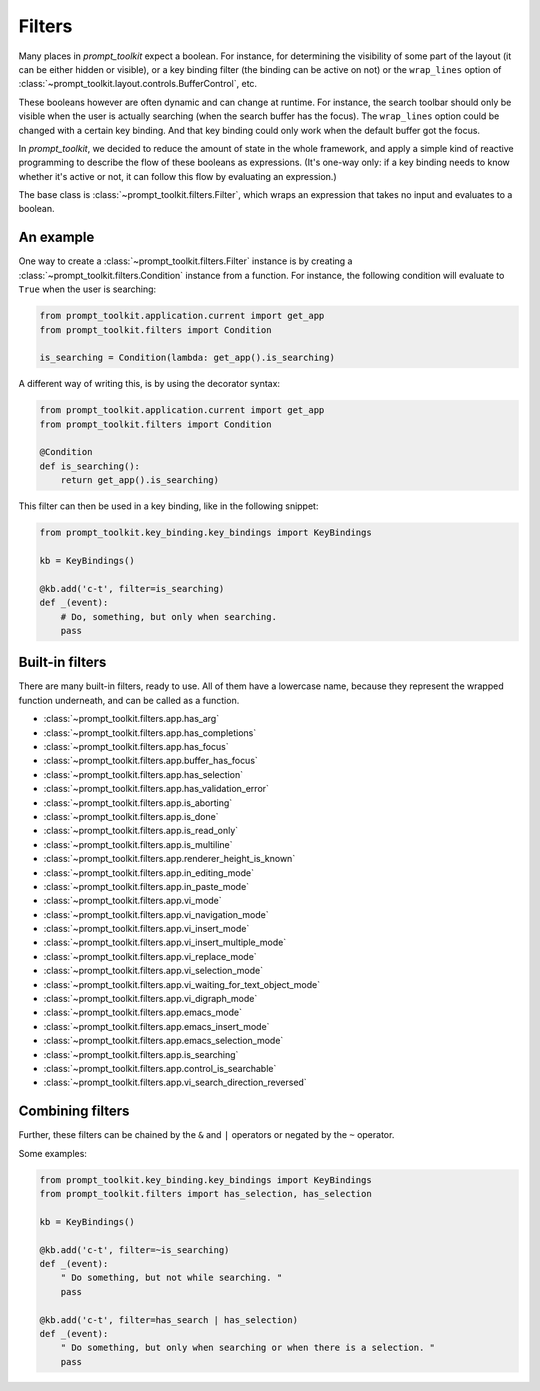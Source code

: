 .. _filters:


Filters
-------

Many places in `prompt_toolkit` expect a boolean. For instance, for determining
the visibility of some part of the layout (it can be either hidden or visible),
or a key binding filter (the binding can be active on not) or the
``wrap_lines`` option of
:class:`~prompt_toolkit.layout.controls.BufferControl`, etc.

These booleans however are often dynamic and can change at runtime. For
instance, the search toolbar should only be visible when the user is actually
searching (when the search buffer has the focus). The ``wrap_lines`` option
could be changed with a certain key binding. And that key binding could only
work when the default buffer got the focus.

In `prompt_toolkit`, we decided to reduce the amount of state in the whole
framework, and apply a simple kind of reactive programming to describe the flow
of these booleans as expressions. (It's one-way only: if a key binding needs to
know whether it's active or not, it can follow this flow by evaluating an
expression.)

The base class is :class:`~prompt_toolkit.filters.Filter`, which wraps an
expression that takes no input and evaluates to a boolean.

An example
^^^^^^^^^^

One way to create a :class:`~prompt_toolkit.filters.Filter` instance is by
creating a :class:`~prompt_toolkit.filters.Condition` instance from a function.
For instance, the following condition will evaluate to ``True`` when the user
is searching:

.. code:: python

    from prompt_toolkit.application.current import get_app
    from prompt_toolkit.filters import Condition

    is_searching = Condition(lambda: get_app().is_searching)

A different way of writing this, is by using the decorator syntax:

.. code:: python

    from prompt_toolkit.application.current import get_app
    from prompt_toolkit.filters import Condition

    @Condition
    def is_searching():
        return get_app().is_searching)

This filter can then be used in a key binding, like in the following snippet:

.. code:: python

    from prompt_toolkit.key_binding.key_bindings import KeyBindings

    kb = KeyBindings()

    @kb.add('c-t', filter=is_searching)
    def _(event):
        # Do, something, but only when searching.
        pass

Built-in filters
^^^^^^^^^^^^^^^^^

There are many built-in filters, ready to use. All of them have a lowercase
name, because they represent the wrapped function underneath, and can be called
as a function.

- :class:`~prompt_toolkit.filters.app.has_arg`
- :class:`~prompt_toolkit.filters.app.has_completions`
- :class:`~prompt_toolkit.filters.app.has_focus`
- :class:`~prompt_toolkit.filters.app.buffer_has_focus`
- :class:`~prompt_toolkit.filters.app.has_selection`
- :class:`~prompt_toolkit.filters.app.has_validation_error`
- :class:`~prompt_toolkit.filters.app.is_aborting`
- :class:`~prompt_toolkit.filters.app.is_done`
- :class:`~prompt_toolkit.filters.app.is_read_only`
- :class:`~prompt_toolkit.filters.app.is_multiline`
- :class:`~prompt_toolkit.filters.app.renderer_height_is_known`
- :class:`~prompt_toolkit.filters.app.in_editing_mode`
- :class:`~prompt_toolkit.filters.app.in_paste_mode`

- :class:`~prompt_toolkit.filters.app.vi_mode`
- :class:`~prompt_toolkit.filters.app.vi_navigation_mode`
- :class:`~prompt_toolkit.filters.app.vi_insert_mode`
- :class:`~prompt_toolkit.filters.app.vi_insert_multiple_mode`
- :class:`~prompt_toolkit.filters.app.vi_replace_mode`
- :class:`~prompt_toolkit.filters.app.vi_selection_mode`
- :class:`~prompt_toolkit.filters.app.vi_waiting_for_text_object_mode`
- :class:`~prompt_toolkit.filters.app.vi_digraph_mode`

- :class:`~prompt_toolkit.filters.app.emacs_mode`
- :class:`~prompt_toolkit.filters.app.emacs_insert_mode`
- :class:`~prompt_toolkit.filters.app.emacs_selection_mode`

- :class:`~prompt_toolkit.filters.app.is_searching`
- :class:`~prompt_toolkit.filters.app.control_is_searchable`
- :class:`~prompt_toolkit.filters.app.vi_search_direction_reversed`


Combining filters
^^^^^^^^^^^^^^^^^

Further, these filters can be chained by the ``&`` and ``|`` operators or
negated by the ``~`` operator.

Some examples:

.. code:: python

    from prompt_toolkit.key_binding.key_bindings import KeyBindings
    from prompt_toolkit.filters import has_selection, has_selection

    kb = KeyBindings()

    @kb.add('c-t', filter=~is_searching)
    def _(event):
        " Do something, but not while searching. "
        pass

    @kb.add('c-t', filter=has_search | has_selection)
    def _(event):
        " Do something, but only when searching or when there is a selection. "
        pass
